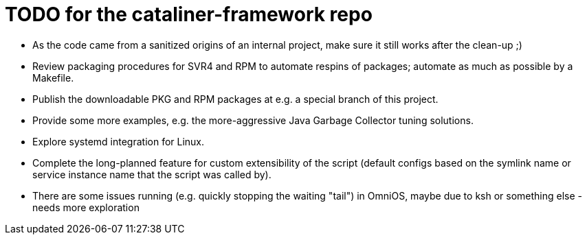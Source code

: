 = TODO for the cataliner-framework repo

* As the code came from a sanitized origins of an internal project, make sure it still works after the clean-up ;)
* Review packaging procedures for SVR4 and RPM to automate respins of packages; automate as much as possible by a Makefile.
* Publish the downloadable PKG and RPM packages at e.g. a special branch of this project.
* Provide some more examples, e.g. the more-aggressive Java Garbage Collector tuning solutions.
* Explore systemd integration for Linux.
* Complete the long-planned feature for custom extensibility of the script (default configs based on the symlink name or service instance name that the script was called by).
* There are some issues running (e.g. quickly stopping the waiting "tail") in OmniOS, maybe due to ksh or something else - needs more exploration

